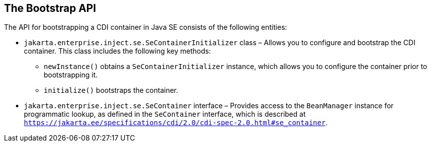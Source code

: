 [[the-bootstrap-api]]
== The Bootstrap API

The API for bootstrapping a CDI container in Java SE consists of the following entities:

* `jakarta.enterprise.inject.se.SeContainerInitializer` class – Allows you to configure and bootstrap the CDI container. This class includes the following key methods:

** `newInstance()` obtains a `SeContainerInitializer` instance, which allows you to configure the container prior to bootstrapping it.

** `initialize()` bootstraps the container. 

* `jakarta.enterprise.inject.se.SeContainer` interface – Provides access to the `BeanManager` instance for programmatic lookup, as defined in the `SeContainer` interface, which is described at `https://jakarta.ee/specifications/cdi/2.0/cdi-spec-2.0.html#se_container`.
+

